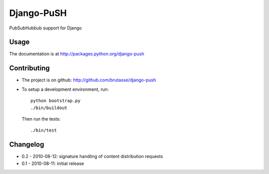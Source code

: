 Django-PuSH
===========

PubSubHubbub support for Django

Usage
-----

The documentation is at http://packages.python.org/django-push

Contributing
------------

* The project is on github: http://github.com/brutasse/django-push
* To setup a development environment, run::

      python bootstrap.py
      ./bin/buildout

  Then run the tests::

      ./bin/test

Changelog
---------

* 0.2 - 2010-08-12: signature handling of content distribution requests
* 0.1 - 2010-08-11: initial release
